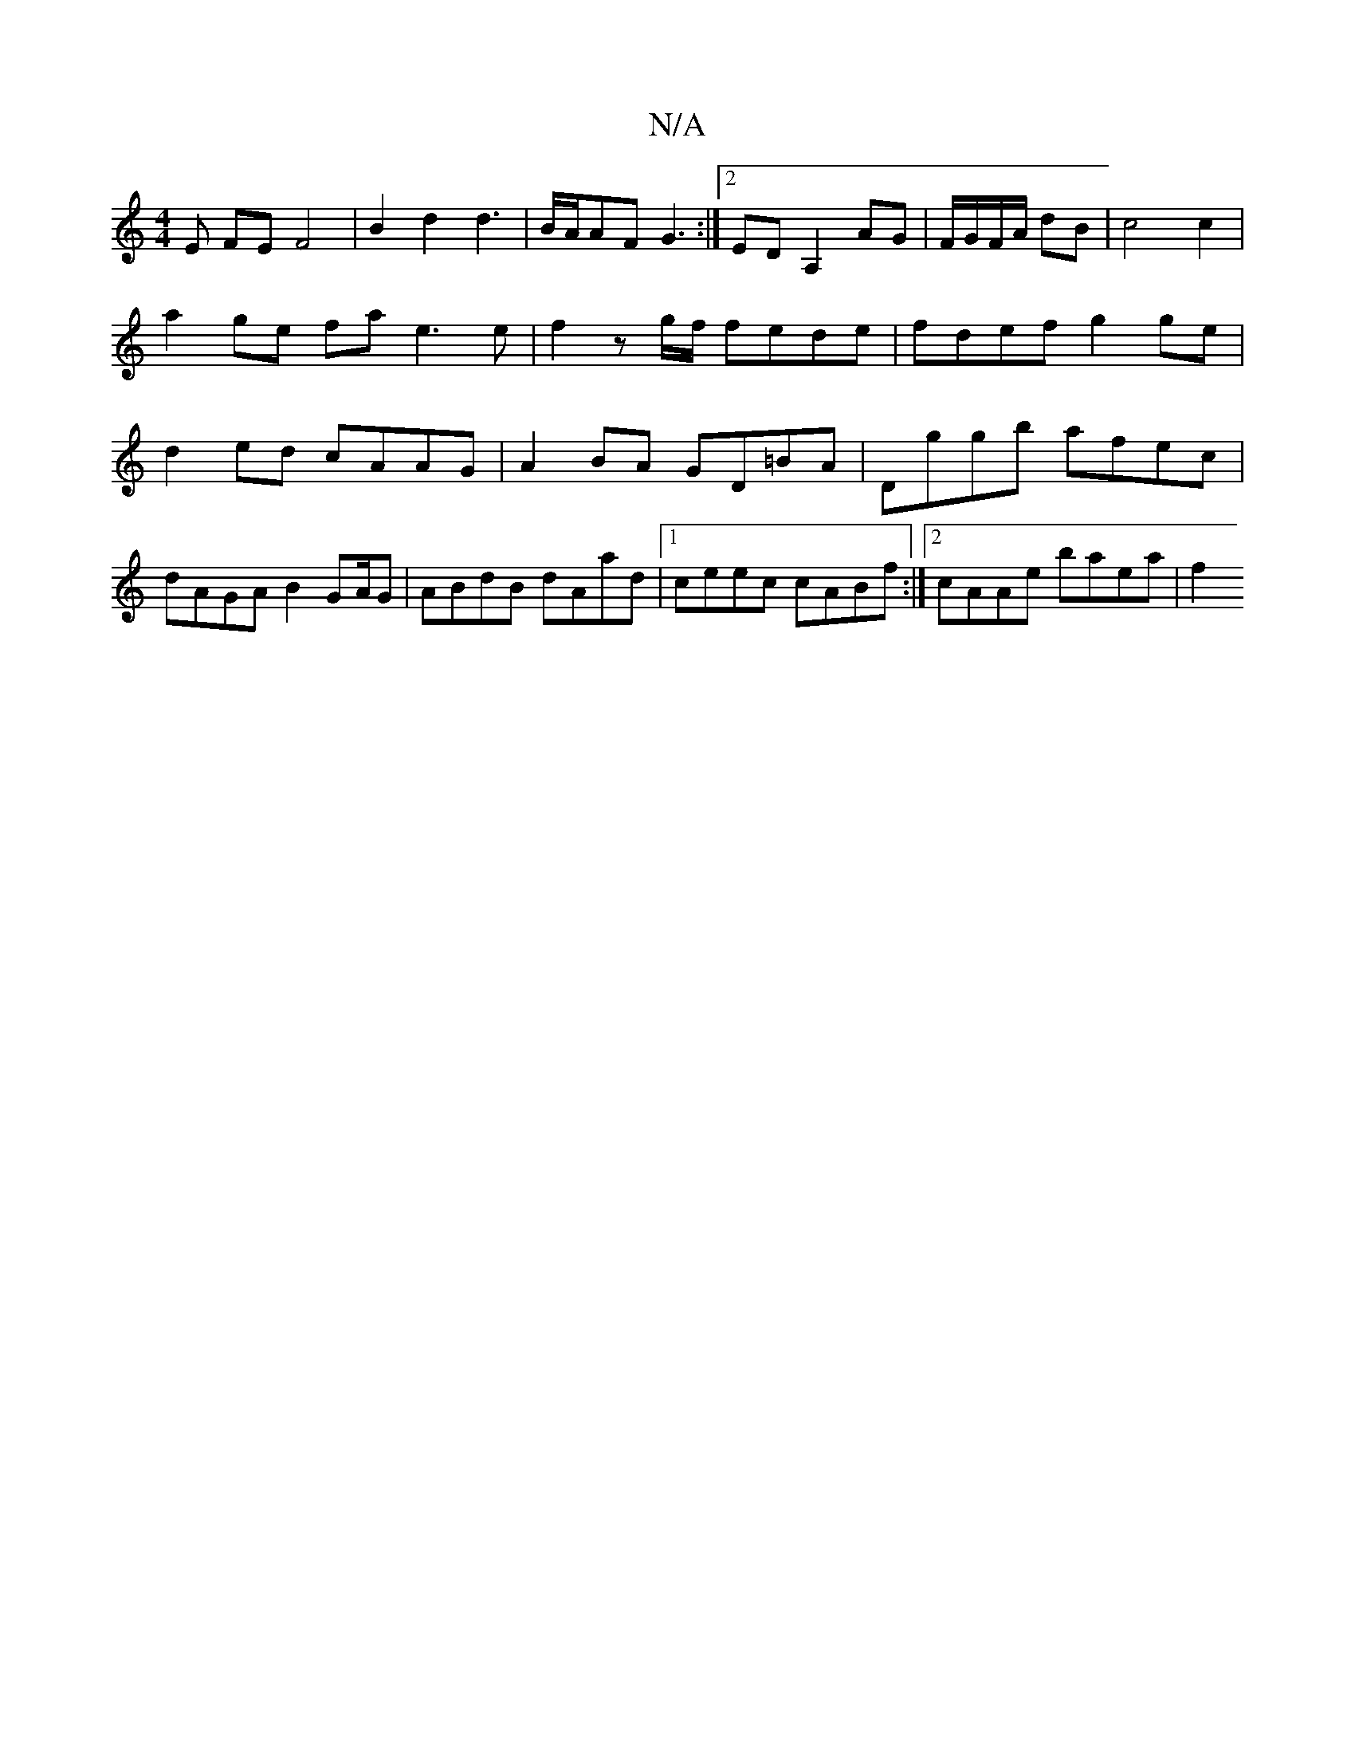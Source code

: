 X:1
T:N/A
M:4/4
R:N/A
K:Cmajor
E FE F4 | B2 d2 d3 | B/A/AF G3 :|2 EDA,2 AG|F/G/F/A/ dB | c4 c2 |a2 ge fa e3 e|f2 zg/f/ fede | fdef g2ge | d2 ed cAAG | A2 BA GD=BA | Dggb afec |
dAGA B2 GA/2G| ABdB dAad |1 ceec cABf :|2 cAAe baea|f2
